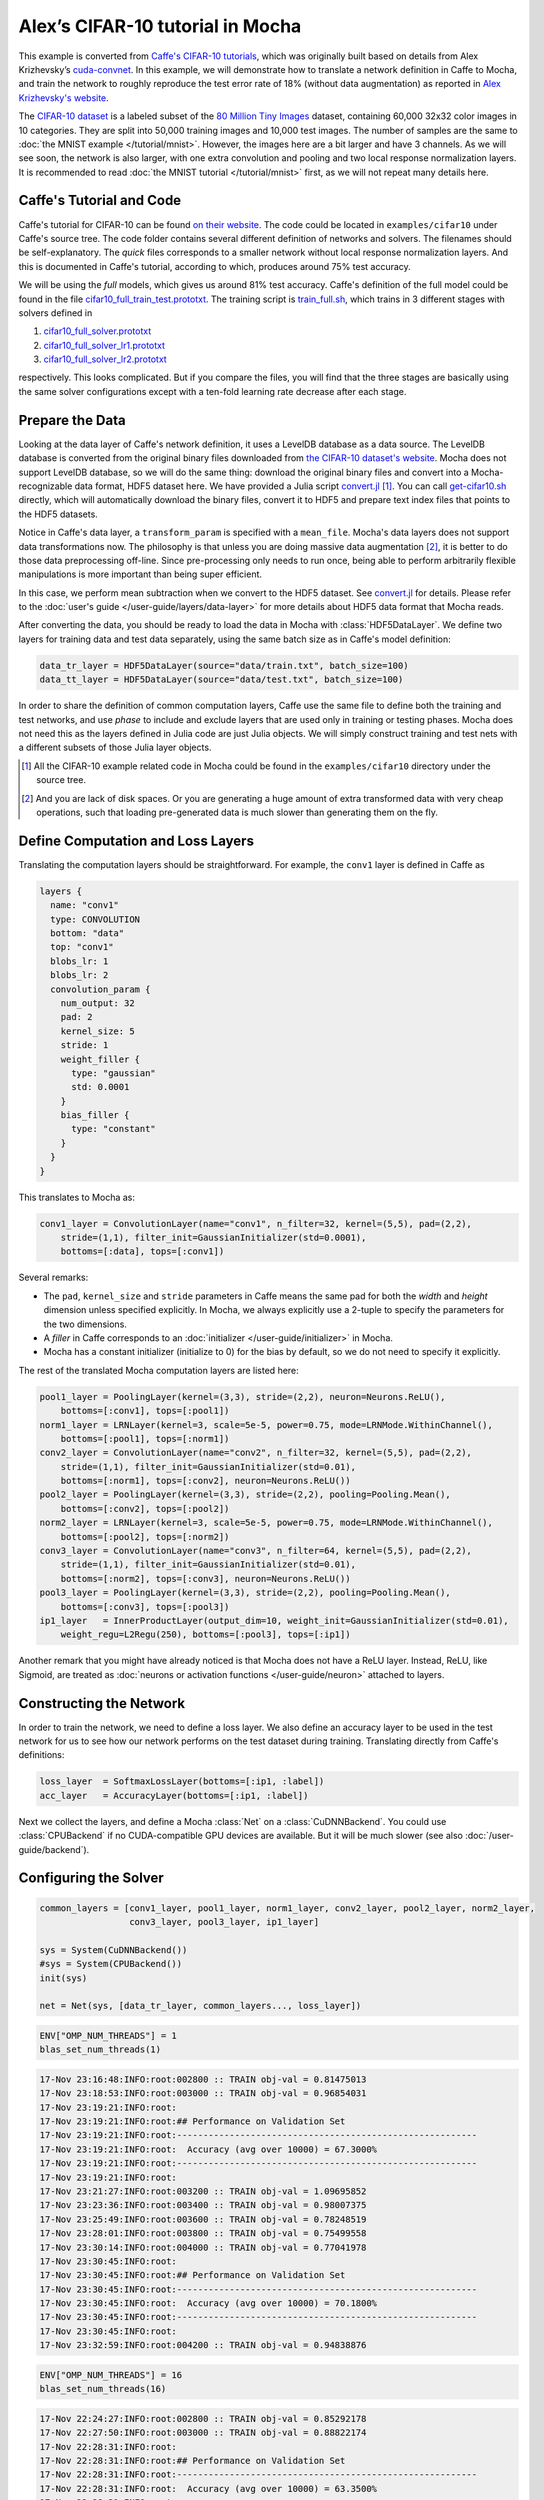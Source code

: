 Alex’s CIFAR-10 tutorial in Mocha
=================================

This example is converted from `Caffe's CIFAR-10 tutorials
<http://caffe.berkeleyvision.org/gathered/examples/cifar10.html>`_, which was
originally built based on details from Alex Krizhevsky’s `cuda-convnet
<https://code.google.com/p/cuda-convnet2/>`_. In this example, we will
demonstrate how to translate a network definition in Caffe to Mocha, and train
the network to roughly reproduce the test error rate of 18% (without data
augmentation) as reported in `Alex Krizhevsky's website
<http://www.cs.toronto.edu/~kriz/cifar.html>`_.

The `CIFAR-10 dataset <http://www.cs.toronto.edu/~kriz/cifar.html>`_ is
a labeled subset of the `80 Million Tiny Images
<http://people.csail.mit.edu/torralba/tinyimages/>`_ dataset, containing 60,000
32x32 color images in 10 categories. They are split into 50,000 training images
and 10,000 test images. The number of samples are the same to :doc:`the MNIST
example </tutorial/mnist>`. However, the images here are a bit larger and have
3 channels. As we will see soon, the network is also larger, with one extra
convolution and pooling and two local response normalization layers. It is
recommended to read :doc:`the MNIST tutorial </tutorial/mnist>` first, as we
will not repeat many details here.

Caffe's Tutorial and Code
-------------------------

Caffe's tutorial for CIFAR-10 can be found `on their website
<http://caffe.berkeleyvision.org/gathered/examples/cifar10.html>`_. The code
could be located in ``examples/cifar10`` under Caffe's source tree. The code
folder contains several different definition of networks and solvers. The
filenames should be self-explanatory. The *quick* files corresponds to a smaller
network without local response normalization layers. And this is documented in
Caffe's tutorial, according to which, produces around 75% test accuracy.

We will be using the *full* models, which gives us around 81% test accuracy.
Caffe's definition of the full model could be found in the file
`cifar10_full_train_test.prototxt
<https://github.com/BVLC/caffe/blob/master/examples/cifar10/cifar10_full_train_test.prototxt>`_.
The training script is
`train_full.sh
<https://github.com/BVLC/caffe/blob/master/examples/cifar10/train_full.sh>`_,
which trains in 3 different stages with solvers defined in

#. `cifar10_full_solver.prototxt <https://github.com/BVLC/caffe/blob/master/examples/cifar10/cifar10_full_solver.prototxt>`_
#. `cifar10_full_solver_lr1.prototxt <https://github.com/BVLC/caffe/blob/master/examples/cifar10/cifar10_full_solver_lr1.prototxt>`_
#. `cifar10_full_solver_lr2.prototxt <https://github.com/BVLC/caffe/blob/master/examples/cifar10/cifar10_full_solver_lr2.prototxt>`_

respectively. This looks complicated. But if you compare the files, you will
find that the three stages are basically using the same solver configurations
except with a ten-fold learning rate decrease after each stage.

Prepare the Data
----------------

Looking at the data layer of Caffe's network definition, it uses a LevelDB
database as a data source. The LevelDB database is converted from the original
binary files downloaded from `the CIFAR-10 dataset's website
<http://www.cs.toronto.edu/~kriz/cifar.html>`_. Mocha does not support LevelDB
database, so we will do the same thing: download the original binary files and
convert into a Mocha-recognizable data format, HDF5 dataset here. We have
provided a Julia script `convert.jl`_ [1]_. You can call `get-cifar10.sh
<https://github.com/pluskid/Mocha.jl/blob/master/examples/cifar10/get-cifar10.sh>`_
directly, which will automatically download the binary files, convert it to HDF5
and prepare text index files that points to the HDF5 datasets.

Notice in Caffe's data layer, a ``transform_param`` is specified with
a ``mean_file``. Mocha's data layers does not support data transformations now.
The philosophy is that unless you are doing massive data augmentation [2]_,
it is better to do those data preprocessing off-line. Since pre-processing only
needs to run once, being able to perform arbitrarily flexible manipulations is
more important than being super efficient.

In this case, we perform mean subtraction when we convert to the HDF5 dataset.
See `convert.jl`_ for details. Please refer to the :doc:`user's guide
</user-guide/layers/data-layer>` for more details about HDF5 data format that
Mocha reads.

After converting the data, you should be ready to load the data in Mocha with
:class:`HDF5DataLayer`. We define two layers for training data and test data
separately, using the same batch size as in Caffe's model definition:

.. code-block:: julia

   data_tr_layer = HDF5DataLayer(source="data/train.txt", batch_size=100)
   data_tt_layer = HDF5DataLayer(source="data/test.txt", batch_size=100)

In order to share the definition of common computation layers, Caffe use the
same file to define both the training and test networks, and use *phase* to
include and exclude layers that are used only in training or testing phases.
Mocha does not need this as the layers defined in Julia code are just Julia
objects. We will simply construct training and test nets with a different
subsets of those Julia layer objects.

.. _convert.jl: https://github.com/pluskid/Mocha.jl/blob/master/examples/cifar10/convert.jl

.. [1] All the CIFAR-10 example related code in Mocha could be found in the
   ``examples/cifar10`` directory under the source tree.
.. [2] And you are lack of disk spaces. Or you are generating a huge amount of
   extra transformed data with very cheap operations, such that loading
   pre-generated data is much slower than generating them on the fly.

Define Computation and Loss Layers
----------------------------------

Translating the computation layers should be straightforward. For example, the
``conv1`` layer is defined in Caffe as

.. code-block:: text

   layers {
     name: "conv1"
     type: CONVOLUTION
     bottom: "data"
     top: "conv1"
     blobs_lr: 1
     blobs_lr: 2
     convolution_param {
       num_output: 32
       pad: 2
       kernel_size: 5
       stride: 1
       weight_filler {
         type: "gaussian"
         std: 0.0001
       }
       bias_filler {
         type: "constant"
       }
     }
   }

This translates to Mocha as:

.. code-block:: julia

   conv1_layer = ConvolutionLayer(name="conv1", n_filter=32, kernel=(5,5), pad=(2,2),
       stride=(1,1), filter_init=GaussianInitializer(std=0.0001),
       bottoms=[:data], tops=[:conv1])

Several remarks:

* The ``pad``, ``kernel_size`` and ``stride`` parameters in Caffe means the same
  pad for both the *width* and *height* dimension unless specified explicitly.
  In Mocha, we always explicitly use a 2-tuple to specify the parameters for the
  two dimensions.
* A *filler* in Caffe corresponds to an :doc:`initializer
  </user-guide/initializer>` in Mocha.
* Mocha has a constant initializer (initialize to 0) for the bias by default, so
  we do not need to specify it explicitly.

The rest of the translated Mocha computation layers are listed here:

.. code-block:: julia

   pool1_layer = PoolingLayer(kernel=(3,3), stride=(2,2), neuron=Neurons.ReLU(),
       bottoms=[:conv1], tops=[:pool1])
   norm1_layer = LRNLayer(kernel=3, scale=5e-5, power=0.75, mode=LRNMode.WithinChannel(),
       bottoms=[:pool1], tops=[:norm1])
   conv2_layer = ConvolutionLayer(name="conv2", n_filter=32, kernel=(5,5), pad=(2,2),
       stride=(1,1), filter_init=GaussianInitializer(std=0.01),
       bottoms=[:norm1], tops=[:conv2], neuron=Neurons.ReLU())
   pool2_layer = PoolingLayer(kernel=(3,3), stride=(2,2), pooling=Pooling.Mean(),
       bottoms=[:conv2], tops=[:pool2])
   norm2_layer = LRNLayer(kernel=3, scale=5e-5, power=0.75, mode=LRNMode.WithinChannel(),
       bottoms=[:pool2], tops=[:norm2])
   conv3_layer = ConvolutionLayer(name="conv3", n_filter=64, kernel=(5,5), pad=(2,2),
       stride=(1,1), filter_init=GaussianInitializer(std=0.01),
       bottoms=[:norm2], tops=[:conv3], neuron=Neurons.ReLU())
   pool3_layer = PoolingLayer(kernel=(3,3), stride=(2,2), pooling=Pooling.Mean(),
       bottoms=[:conv3], tops=[:pool3])
   ip1_layer   = InnerProductLayer(output_dim=10, weight_init=GaussianInitializer(std=0.01),
       weight_regu=L2Regu(250), bottoms=[:pool3], tops=[:ip1])

Another remark that you might have already noticed is that Mocha does not have
a ReLU layer. Instead, ReLU, like Sigmoid, are treated as :doc:`neurons or
activation functions </user-guide/neuron>` attached to layers.

Constructing the Network
------------------------

In order to train the network, we need to define a loss layer. We also define an
accuracy layer to be used in the test network for us to see how our network
performs on the test dataset during training. Translating directly from Caffe's
definitions:

.. code-block:: julia

   loss_layer  = SoftmaxLossLayer(bottoms=[:ip1, :label])
   acc_layer   = AccuracyLayer(bottoms=[:ip1, :label])

Next we collect the layers, and define a Mocha :class:`Net` on
a :class:`CuDNNBackend`. You could use :class:`CPUBackend` if no CUDA-compatible
GPU devices are available. But it will be much slower (see also
:doc:`/user-guide/backend`).

Configuring the Solver
----------------------



.. code-block:: julia

   common_layers = [conv1_layer, pool1_layer, norm1_layer, conv2_layer, pool2_layer, norm2_layer,
                    conv3_layer, pool3_layer, ip1_layer]

   sys = System(CuDNNBackend())
   #sys = System(CPUBackend())
   init(sys)

   net = Net(sys, [data_tr_layer, common_layers..., loss_layer])

.. code-block:: julia

   ENV["OMP_NUM_THREADS"] = 1
   blas_set_num_threads(1)

.. code-block:: text

   17-Nov 23:16:48:INFO:root:002800 :: TRAIN obj-val = 0.81475013
   17-Nov 23:18:53:INFO:root:003000 :: TRAIN obj-val = 0.96854031
   17-Nov 23:19:21:INFO:root:
   17-Nov 23:19:21:INFO:root:## Performance on Validation Set
   17-Nov 23:19:21:INFO:root:---------------------------------------------------------
   17-Nov 23:19:21:INFO:root:  Accuracy (avg over 10000) = 67.3000%
   17-Nov 23:19:21:INFO:root:---------------------------------------------------------
   17-Nov 23:19:21:INFO:root:
   17-Nov 23:21:27:INFO:root:003200 :: TRAIN obj-val = 1.09695852
   17-Nov 23:23:36:INFO:root:003400 :: TRAIN obj-val = 0.98007375
   17-Nov 23:25:49:INFO:root:003600 :: TRAIN obj-val = 0.78248519
   17-Nov 23:28:01:INFO:root:003800 :: TRAIN obj-val = 0.75499558
   17-Nov 23:30:14:INFO:root:004000 :: TRAIN obj-val = 0.77041978
   17-Nov 23:30:45:INFO:root:
   17-Nov 23:30:45:INFO:root:## Performance on Validation Set
   17-Nov 23:30:45:INFO:root:---------------------------------------------------------
   17-Nov 23:30:45:INFO:root:  Accuracy (avg over 10000) = 70.1800%
   17-Nov 23:30:45:INFO:root:---------------------------------------------------------
   17-Nov 23:30:45:INFO:root:
   17-Nov 23:32:59:INFO:root:004200 :: TRAIN obj-val = 0.94838876


.. code-block:: julia

   ENV["OMP_NUM_THREADS"] = 16
   blas_set_num_threads(16)

.. code-block:: text

   17-Nov 22:24:27:INFO:root:002800 :: TRAIN obj-val = 0.85292178
   17-Nov 22:27:50:INFO:root:003000 :: TRAIN obj-val = 0.88822174
   17-Nov 22:28:31:INFO:root:
   17-Nov 22:28:31:INFO:root:## Performance on Validation Set
   17-Nov 22:28:31:INFO:root:---------------------------------------------------------
   17-Nov 22:28:31:INFO:root:  Accuracy (avg over 10000) = 63.3500%
   17-Nov 22:28:31:INFO:root:---------------------------------------------------------
   17-Nov 22:28:31:INFO:root:
   17-Nov 22:31:58:INFO:root:003200 :: TRAIN obj-val = 1.06246507
   17-Nov 22:35:22:INFO:root:003400 :: TRAIN obj-val = 0.94288993
   17-Nov 22:38:46:INFO:root:003600 :: TRAIN obj-val = 0.84770185
   17-Nov 22:42:12:INFO:root:003800 :: TRAIN obj-val = 0.74366856
   17-Nov 22:45:33:INFO:root:004000 :: TRAIN obj-val = 0.79406691
   17-Nov 22:46:12:INFO:root:
   17-Nov 22:46:12:INFO:root:## Performance on Validation Set
   17-Nov 22:46:12:INFO:root:---------------------------------------------------------
   17-Nov 22:46:12:INFO:root:  Accuracy (avg over 10000) = 67.5700%
   17-Nov 22:46:12:INFO:root:---------------------------------------------------------
   17-Nov 22:46:12:INFO:root:
   17-Nov 22:49:35:INFO:root:004200 :: TRAIN obj-val = 1.02186918

.. code-block:: text

   I1117 21:55:18.451865 33463 solver.cpp:403] Iteration 2800, lr = 0.001
   I1117 21:57:18.176666 33463 solver.cpp:247] Iteration 3000, Testing net (#0)
   I1117 21:57:47.454730 33463 solver.cpp:298]     Test net output #0: accuracy = 0.5853
   I1117 21:57:47.454778 33463 solver.cpp:298]     Test net output #1: loss = 1.1544 (* 1 = 1.1544 loss)
   I1117 21:57:48.058338 33463 solver.cpp:191] Iteration 3000, loss = 1.30168
   I1117 21:57:48.058384 33463 solver.cpp:206]     Train net output #0: loss = 1.30168 (* 1 = 1.30168 loss)
   I1117 21:57:48.058395 33463 solver.cpp:403] Iteration 3000, lr = 0.001
   I1117 21:59:48.495744 33463 solver.cpp:191] Iteration 3200, loss = 1.10434
   I1117 21:59:48.495982 33463 solver.cpp:206]     Train net output #0: loss = 1.10434 (* 1 = 1.10434 loss)
   I1117 21:59:48.495995 33463 solver.cpp:403] Iteration 3200, lr = 0.001
   I1117 22:01:48.953501 33463 solver.cpp:191] Iteration 3400, loss = 1.04567
   I1117 22:01:48.953748 33463 solver.cpp:206]     Train net output #0: loss = 1.04567 (* 1 = 1.04567 loss)
   I1117 22:01:48.953762 33463 solver.cpp:403] Iteration 3400, lr = 0.001
   I1117 22:03:49.428063 33463 solver.cpp:191] Iteration 3600, loss = 1.24852
   I1117 22:03:49.428390 33463 solver.cpp:206]     Train net output #0: loss = 1.24852 (* 1 = 1.24852 loss)
   I1117 22:03:49.428403 33463 solver.cpp:403] Iteration 3600, lr = 0.001
   I1117 22:05:49.946528 33463 solver.cpp:191] Iteration 3800, loss = 0.937274
   I1117 22:05:49.946780 33463 solver.cpp:206]     Train net output #0: loss = 0.937274 (* 1 = 0.937274 loss)
   I1117 22:05:49.946794 33463 solver.cpp:403] Iteration 3800, lr = 0.001
   I1117 22:07:49.897718 33463 solver.cpp:247] Iteration 4000, Testing net (#0)
   I1117 22:08:19.291095 33463 solver.cpp:298]     Test net output #0: accuracy = 0.6098
   I1117 22:08:19.291141 33463 solver.cpp:298]     Test net output #1: loss = 1.09563 (* 1 = 1.09563 loss)
   I1117 22:08:19.894783 33463 solver.cpp:191] Iteration 4000, loss = 1.22756
   I1117 22:08:19.894830 33463 solver.cpp:206]     Train net output #0: loss = 1.22756 (* 1 = 1.22756 loss)
   I1117 22:08:19.894841 33463 solver.cpp:403] Iteration 4000, lr = 0.001
   I1117 22:10:20.511523 33463 solver.cpp:191] Iteration 4200, loss = 1.00094
   I1117 22:10:20.511780 33463 solver.cpp:206]     Train net output #0: loss = 1.00094 (* 1 = 1.00094 loss)
   I1117 22:10:20.511791 33463 solver.cpp:403] Iteration 4200, lr = 0.001


